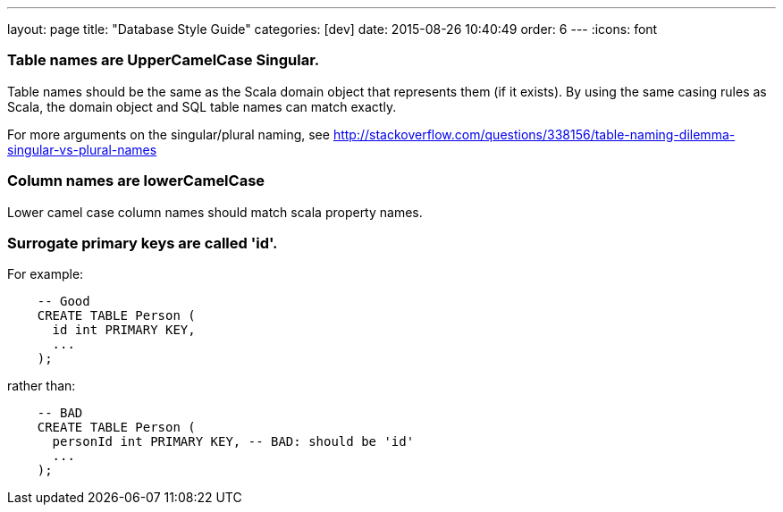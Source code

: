 ---
layout: page
title: "Database Style Guide"
categories: [dev]
date: 2015-08-26 10:40:49
order: 6
---
:icons: font

[[table-names-are-uppercamelcase-singular.]]
=== Table names are UpperCamelCase Singular.

Table names should be the same as the Scala domain object that
represents them (if it exists). By using the same casing rules as Scala,
the domain object and SQL table names can match exactly.

For more arguments on the singular/plural naming, see
http://stackoverflow.com/questions/338156/table-naming-dilemma-singular-vs-plural-names

[[column-names-are-lowercamelcase]]
=== Column names are lowerCamelCase

Lower camel case column names should match scala property names.

[[surrogate-primary-keys-are-called-id.]]
=== Surrogate primary keys are called 'id'.

For example:

[source,sql]
-------------------------
    -- Good
    CREATE TABLE Person (
      id int PRIMARY KEY,
      ...
    );
-------------------------

rather than:

[source,sql]
------------------------------------------------------
    -- BAD
    CREATE TABLE Person (
      personId int PRIMARY KEY, -- BAD: should be 'id'
      ...
    );
------------------------------------------------------
